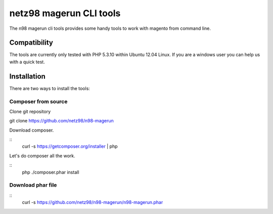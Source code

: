 ========================
netz98 magerun CLI tools
========================

The n98 magerun cli tools provides some handy tools to work with magento from command line.

-------------
Compatibility
-------------
The tools are currently only tested with PHP 5.3.10 within
Ubuntu 12.04 Linux.
If you are a windows user you can help us with a quick test.

------------
Installation
------------

There are two ways to install the tools:

~~~~~~~~~~~~~~~~~~~~
Composer from source
~~~~~~~~~~~~~~~~~~~~

Clone git repository

::

git clone https://github.com/netz98/n98-magerun

Download composer.

::
    curl -s https://getcomposer.org/installer | php

Let's do composer all the work.

::
    php ./composer.phar install

~~~~~~~~~~~~~~~~~~
Download phar file
~~~~~~~~~~~~~~~~~~

::
    curl -s https://github.com/netz98/n98-magerun/n98-magerun.phar